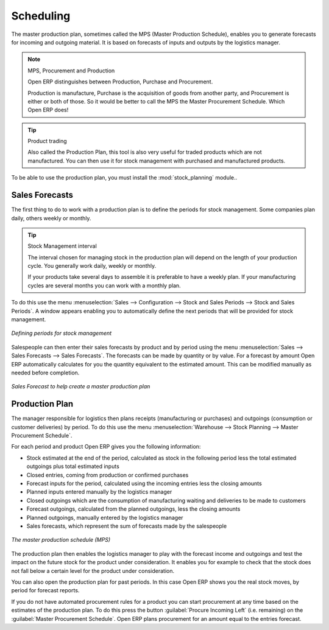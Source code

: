 .. index:: MPS
.. index:: Master Production Schedule
.. index:: Master Procurement Schedule

Scheduling
==========

The master production plan, sometimes called the MPS (Master Production Schedule), enables you to
generate forecasts for incoming and outgoing material. It is based on forecasts of inputs and outputs
by the logistics manager.

.. note:: MPS, Procurement and Production

   Open ERP distinguishes between Production, Purchase and Procurement.

   Production is manufacture, Purchase is the acquisition of goods from another party,
   and Procurement is either or both of those. So it would be better to call the
   MPS the Master Procurement Schedule. Which Open ERP does!

.. tip:: Product trading

    Also called the Production Plan, this tool is also very useful for traded products which are not
    manufactured.
    You can then use it for stock management with purchased and manufactured products.

.. index::
   single: module; stock_planning

To be able to use the production plan, you must install the :mod:`stock_planning` module..

.. index:: forecasts

Sales Forecasts
---------------

The first thing to do to work with a production plan is to define the periods for stock management.
Some companies plan daily, others weekly or monthly.

.. tip:: Stock Management interval

   The interval chosen for managing stock in the production plan will depend on the length of your
   production cycle. You generally work daily, weekly or monthly.

   If your products take several days to assemble it is preferable to have a weekly plan. If your
   manufacturing cycles are several months you can work with a monthly plan.

To do this use the menu :menuselection:`Sales --> Configuration --> Stock and Sales Periods -->
Stock and Sales Periods`. A window appears enabling you to automatically define the next periods that will be
provided for stock management.

.. figure:: images/sale_period.png
   :scale: 75
   :align: center

   *Defining periods for stock management*

Salespeople can then enter their sales forecasts by product and by period using the menu
:menuselection:`Sales --> Sales Forecasts --> Sales Forecasts`. The forecasts can be
made by quantity or by value. For a forecast by amount Open ERP automatically calculates for you the
quantity equivalent to the estimated amount. This can be modified manually as needed before
completion.

.. figure:: images/stock_sale_forecast.png
   :scale: 75
   :align: center

   *Sales Forecast to help create a master production plan*

.. index::
   single: plan; production

Production Plan
---------------

The manager responsible for logistics then plans receipts (manufacturing or purchases) and outgoings
(consumption or customer deliveries) by period. To do this use the menu :menuselection:`Warehouse --> Stock Planning --> Master Procurement Schedule`.

For each period and product Open ERP gives you the following information:

* Stock estimated at the end of the period, calculated as stock in the following period less the total
  estimated outgoings plus total estimated inputs

* Closed entries, coming from production or confirmed purchases

* Forecast inputs for the period, calculated using the incoming entries less the closing amounts

* Planned inputs entered manually by the logistics manager

* Closed outgoings which are the consumption of manufacturing waiting and deliveries to be made to
  customers

* Forecast outgoings, calculated from the planned outgoings, less the closing amounts

* Planned outgoings, manually entered by the logistics manager

* Sales forecasts, which represent the sum of forecasts made by the salespeople

.. figure:: images/stock_forecast.png
   :scale: 75
   :align: center

   *The master production schedule (MPS)*

The production plan then enables the logistics manager to play with the forecast income and
outgoings and test the impact on the future stock for the product under consideration. It enables
you for example to check that the stock does not fall below a certain level for the product under
consideration.

You can also open the production plan for past periods. In this case Open ERP shows you the real
stock moves, by period for forecast reports.

If you do not have automated procurement rules for a product you can start procurement at any time
based on the estimates of the production plan.
To do this press the button :guilabel:`Procure Incoming Left` (i.e. remaining) on
the :guilabel:`Master Procurement Schedule`.
Open ERP plans procurement for an amount equal to the entries forecast.

.. Copyright © Open Object Press. All rights reserved.

.. You may take electronic copy of this publication and distribute it if you don't
.. change the content. You can also print a copy to be read by yourself only.

.. We have contracts with different publishers in different countries to sell and
.. distribute paper or electronic based versions of this book (translated or not)
.. in bookstores. This helps to distribute and promote the Open ERP product. It
.. also helps us to create incentives to pay contributors and authors using author
.. rights of these sales.

.. Due to this, grants to translate, modify or sell this book are strictly
.. forbidden, unless Tiny SPRL (representing Open Object Press) gives you a
.. written authorisation for this.

.. Many of the designations used by manufacturers and suppliers to distinguish their
.. products are claimed as trademarks. Where those designations appear in this book,
.. and Open Object Press was aware of a trademark claim, the designations have been
.. printed in initial capitals.

.. While every precaution has been taken in the preparation of this book, the publisher
.. and the authors assume no responsibility for errors or omissions, or for damages
.. resulting from the use of the information contained herein.

.. Published by Open Object Press, Grand Rosière, Belgium
